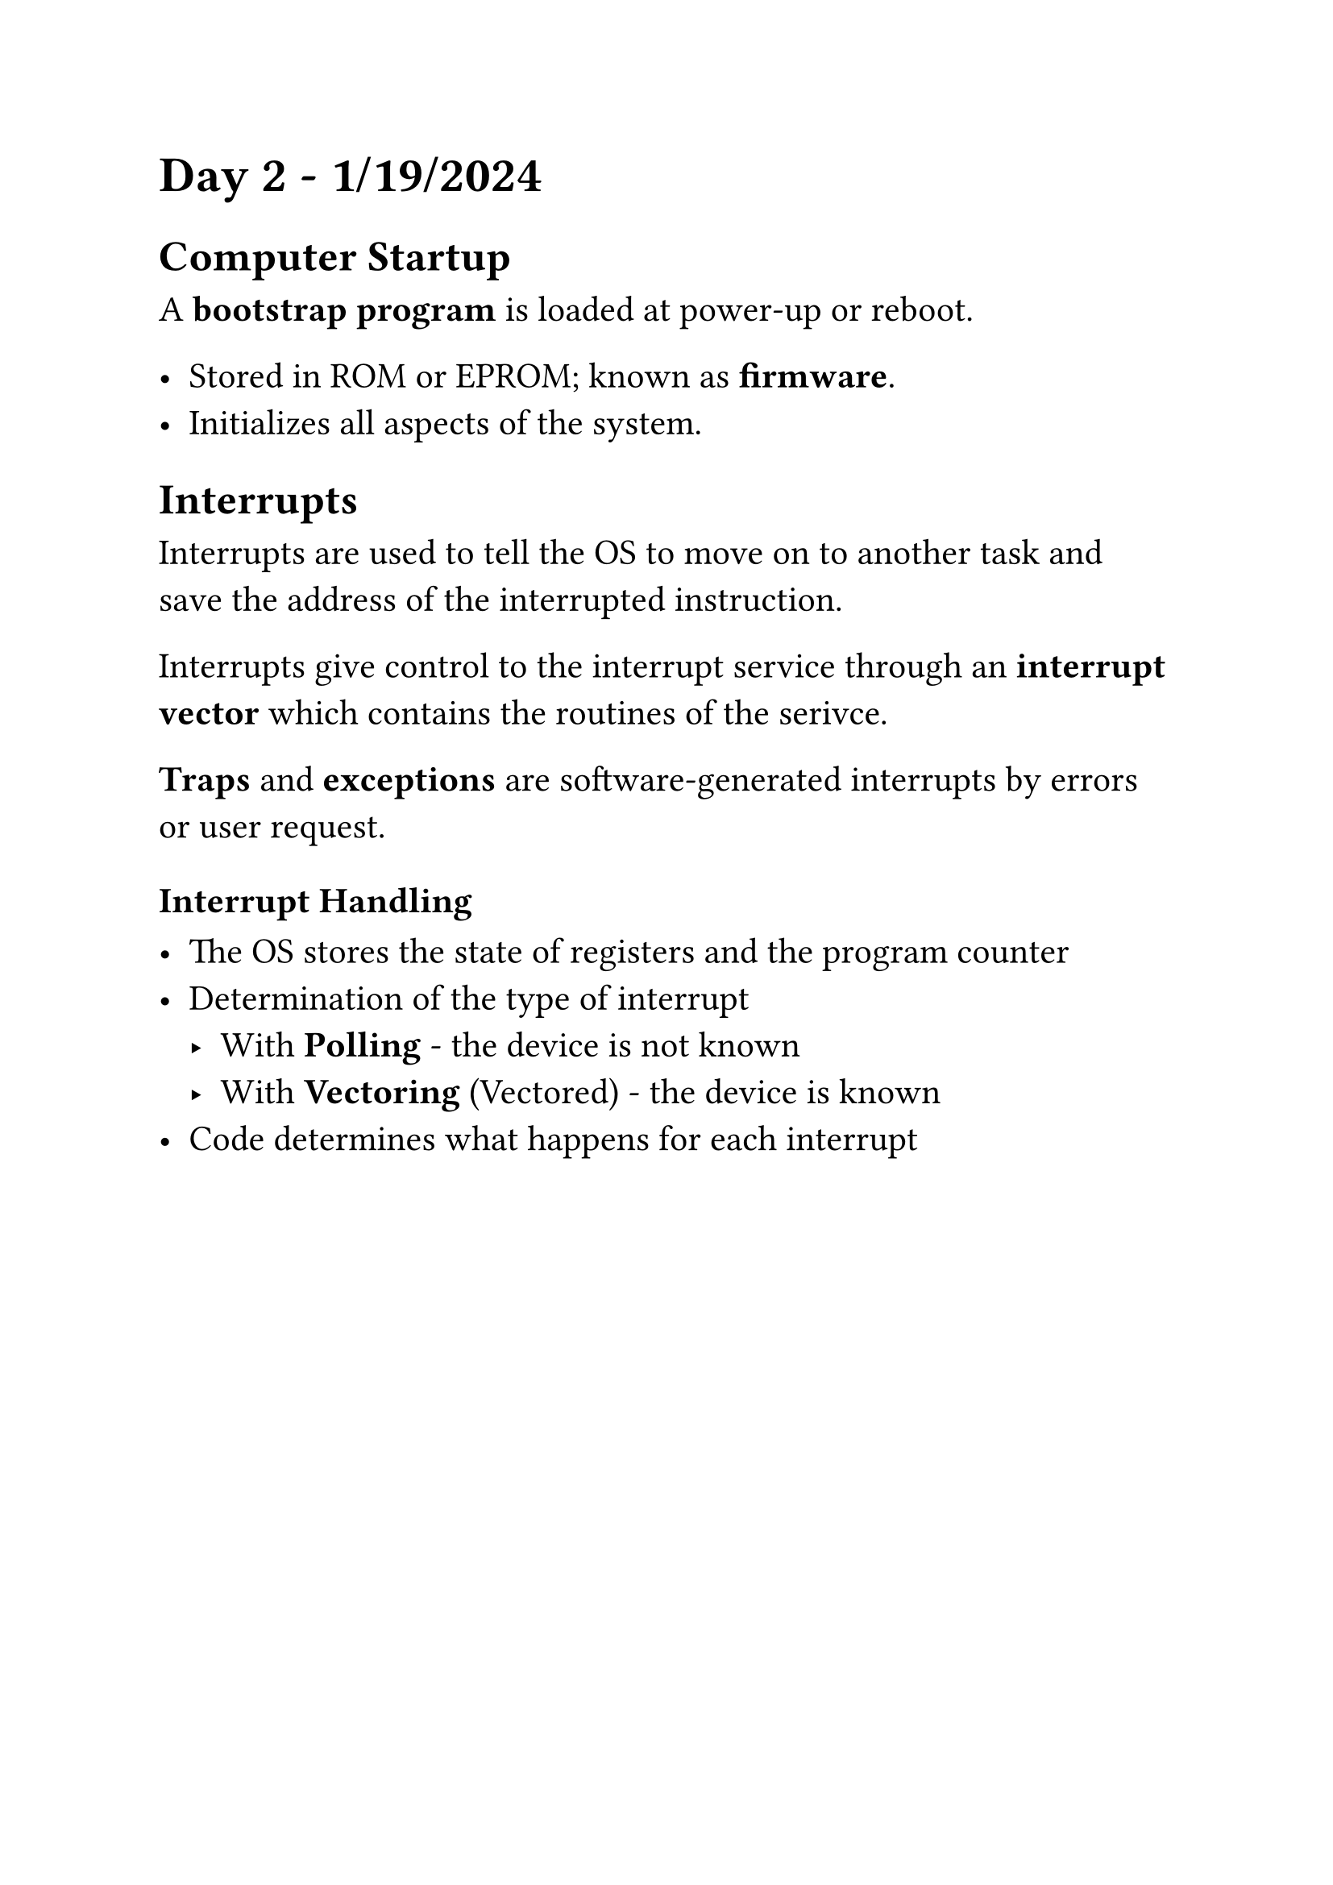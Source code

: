 ﻿#set text(size: 16pt)

= Day 2 - 1/19/2024

== Computer Startup

A *bootstrap program* is loaded at power-up or reboot.

- Stored in ROM or EPROM; known as *firmware*.
- Initializes all aspects of the system.

== Interrupts

Interrupts are used to tell the OS to move on to another task and save the
address of the interrupted instruction.

Interrupts give control to the interrupt service through an *interrupt vector*
which contains the routines of the serivce.

*Traps* and *exceptions* are software-generated interrupts by errors or user
request.

=== Interrupt Handling

- The OS stores the state of registers and the program counter
- Determination of the type of interrupt
  - With *Polling* - the device is not known
  - With *Vectoring* (Vectored) - the device is known
- Code determines what happens for each interrupt
